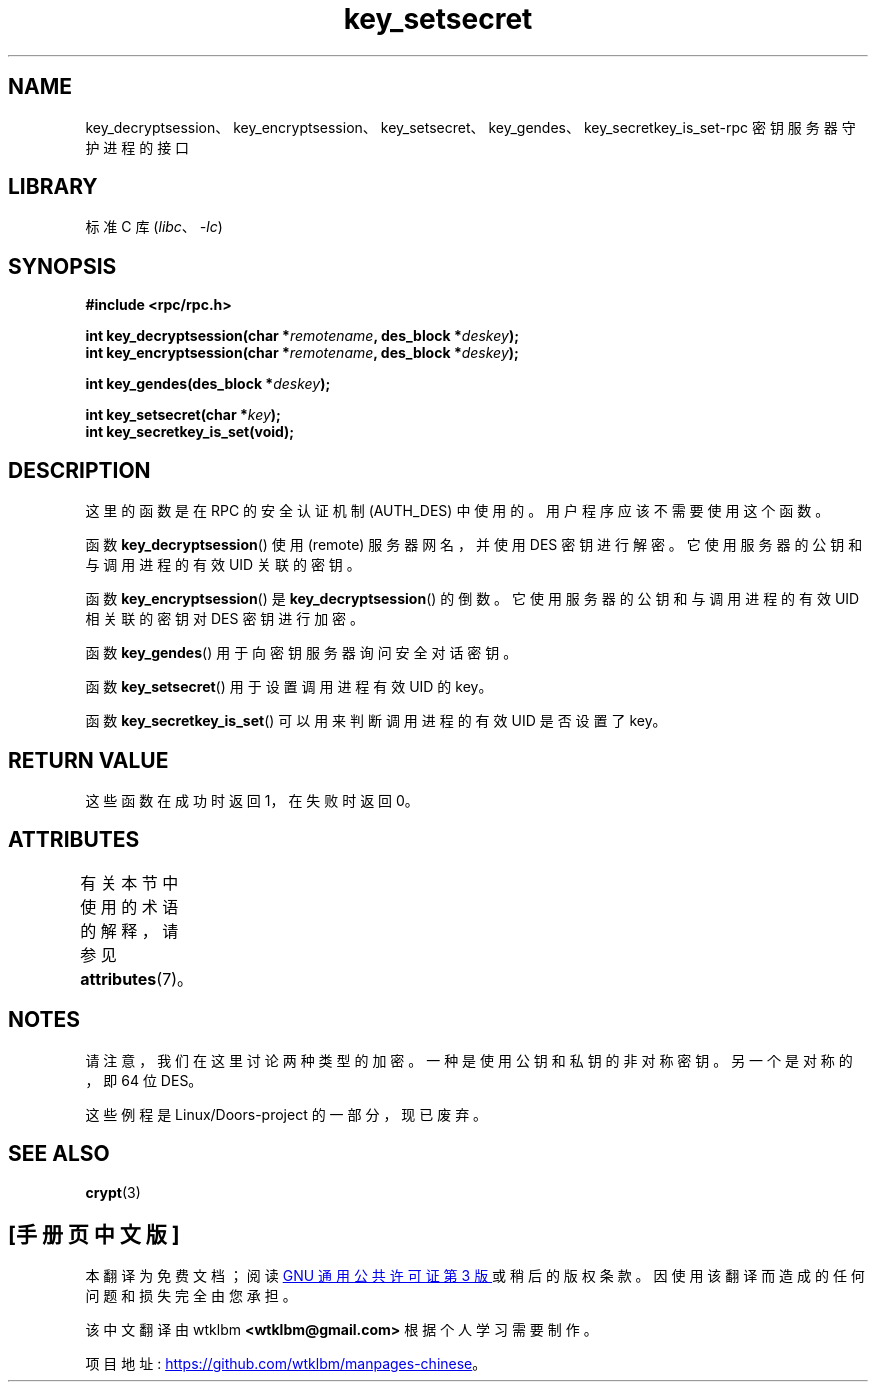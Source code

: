 .\" -*- coding: UTF-8 -*-
'\" t
.\"  Copyright 2002 walter harms (walter.harms@informatik.uni-oldenburg.de)
.\"
.\" SPDX-License-Identifier: GPL-1.0-or-later
.\"
.\"  I had no way the check the functions out
.\"  be careful
.\"*******************************************************************
.\"
.\" This file was generated with po4a. Translate the source file.
.\"
.\"*******************************************************************
.TH key_setsecret 3 2022\-12\-15 "Linux man\-pages 6.03" 
.SH NAME
key_decryptsession、key_encryptsession、key_setsecret、key_gendes、key_secretkey_is_set\-rpc
密钥服务器守护进程的接口
.SH LIBRARY
标准 C 库 (\fIlibc\fP、\fI\-lc\fP)
.SH SYNOPSIS
.nf
\fB#include <rpc/rpc.h>\fP
.PP
\fBint key_decryptsession(char *\fP\fIremotename\fP\fB, des_block *\fP\fIdeskey\fP\fB);\fP
\fBint key_encryptsession(char *\fP\fIremotename\fP\fB, des_block *\fP\fIdeskey\fP\fB);\fP
.PP
\fBint key_gendes(des_block *\fP\fIdeskey\fP\fB);\fP
.PP
\fBint key_setsecret(char *\fP\fIkey\fP\fB);\fP
\fBint key_secretkey_is_set(void);\fP
.fi
.SH DESCRIPTION
这里的函数是在 RPC 的安全认证机制 (AUTH_DES) 中使用的。 用户程序应该不需要使用这个函数。
.PP
函数 \fBkey_decryptsession\fP() 使用 (remote) 服务器网名，并使用 DES 密钥进行解密。
它使用服务器的公钥和与调用进程的有效 UID 关联的密钥。
.PP
函数 \fBkey_encryptsession\fP() 是 \fBkey_decryptsession\fP() 的倒数。 它使用服务器的公钥和与调用进程的有效
UID 相关联的密钥对 DES 密钥进行加密。
.PP
函数 \fBkey_gendes\fP() 用于向密钥服务器询问安全对话密钥。
.PP
函数 \fBkey_setsecret\fP() 用于设置调用进程有效 UID 的 key。
.PP
函数 \fBkey_secretkey_is_set\fP() 可以用来判断调用进程的有效 UID 是否设置了 key。
.SH "RETURN VALUE"
这些函数在成功时返回 1，在失败时返回 0。
.SH ATTRIBUTES
有关本节中使用的术语的解释，请参见 \fBattributes\fP(7)。
.ad l
.nh
.TS
allbox;
lbx lb lb
l l l.
Interface	Attribute	Value
T{
\fBkey_decryptsession\fP(),
\fBkey_encryptsession\fP(),
\fBkey_gendes\fP(),
\fBkey_setsecret\fP(),
\fBkey_secretkey_is_set\fP()
T}	Thread safety	MT\-Safe
.TE
.hy
.ad
.sp 1
.SH NOTES
请注意，我们在这里讨论两种类型的加密。 一种是使用公钥和私钥的非对称密钥。 另一个是对称的，即 64 位 DES。
.PP
这些例程是 Linux/Doors\-project 的一部分，现已废弃。
.SH "SEE ALSO"
\fBcrypt\fP(3)
.PP
.SH [手册页中文版]
.PP
本翻译为免费文档；阅读
.UR https://www.gnu.org/licenses/gpl-3.0.html
GNU 通用公共许可证第 3 版
.UE
或稍后的版权条款。因使用该翻译而造成的任何问题和损失完全由您承担。
.PP
该中文翻译由 wtklbm
.B <wtklbm@gmail.com>
根据个人学习需要制作。
.PP
项目地址:
.UR \fBhttps://github.com/wtklbm/manpages-chinese\fR
.ME 。
